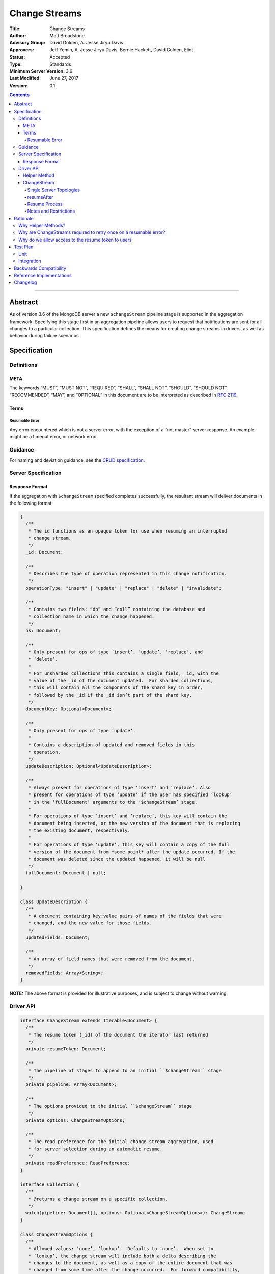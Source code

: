 ==============
Change Streams
==============

:Title: Change Streams
:Author: Matt Broadstone
:Advisory Group: David Golden, A. Jesse Jiryu Davis
:Approvers: Jeff Yemin, A. Jesse Jiryu Davis, Bernie Hackett, David Golden, Eliot
:Status: Accepted
:Type: Standards
:Minimum Server Version: 3.6
:Last Modified: June 27, 2017
:Version: 0.1

.. contents::

--------

Abstract
========

As of version 3.6 of the MongoDB server a new ``$changeStream`` pipeline stage is supported in the aggregation framework.  Specifying this stage first in an aggregation pipeline allows users to request that notifications are sent for all changes to a particular collection.  This specification defines the means for creating change streams in drivers, as well as behavior during failure scenarios.

Specification
=============

-----------
Definitions
-----------

META
----

The keywords “MUST”, “MUST NOT”, “REQUIRED”, “SHALL”, “SHALL NOT”, “SHOULD”,
“SHOULD NOT”, “RECOMMENDED”, “MAY”, and “OPTIONAL” in this document are to be
interpreted as described in `RFC 2119 <https://www.ietf.org/rfc/rfc2119.txt>`_.

Terms
-----

Resumable Error
^^^^^^^^^^^^^^^

Any error encountered which is not a server error, with the exception of a “not master” server response. An example might be a timeout error, or network error.

--------
Guidance
--------

For naming and deviation guidance, see the `CRUD specification <https://github.com/mongodb/specifications/blob/master/source/crud/crud.rst#naming>`_.

--------------------
Server Specification
--------------------

Response Format
---------------

If the aggregation with ``$changeStream`` specified completes successfully, the resultant stream will deliver documents in the following format:

.. code:: typescript

  {
    /**
     * The id functions as an opaque token for use when resuming an interrupted
     * change stream.
     */
    _id: Document;

    /**
     * Describes the type of operation represented in this change notification.
     */
    operationType: "insert" | "update" | "replace" | "delete" | "invalidate";

    /**
     * Contains two fields: “db” and “coll” containing the database and
     * collection name in which the change happened.
     */
    ns: Document;

    /**
     * Only present for ops of type ‘insert’, ‘update’, ‘replace’, and
     * ‘delete’.
     *
     * For unsharded collections this contains a single field, _id, with the
     * value of the _id of the document updated.  For sharded collections,
     * this will contain all the components of the shard key in order,
     * followed by the _id if the _id isn’t part of the shard key.
     */
    documentKey: Optional<Document>;

    /**
     * Only present for ops of type ‘update’.
     *
     * Contains a description of updated and removed fields in this
     * operation.
     */
    updateDescription: Optional<UpdateDescription>;

    /**
     * Always present for operations of type ‘insert’ and ‘replace’. Also
     * present for operations of type ‘update’ if the user has specified ‘lookup’
     * in the ‘fullDocument’ arguments to the ‘$changeStream’ stage.
     *
     * For operations of type ‘insert’ and ‘replace’, this key will contain the
     * document being inserted, or the new version of the document that is replacing
     * the existing document, respectively.
     *
     * For operations of type ‘update’, this key will contain a copy of the full
     * version of the document from *some point* after the update occurred. If the
     * document was deleted since the updated happened, it will be null
     */
    fullDocument: Document | null;

  }

  class UpdateDescription {
    /**
     * A document containing key:value pairs of names of the fields that were
     * changed, and the new value for those fields.
     */
    updatedFields: Document;

    /**
     * An array of field names that were removed from the document.
     */
    removedFields: Array<String>;
  }

**NOTE:** The above format is provided for illustrative purposes, and is subject to change without warning.

----------
Driver API
----------

.. code:: typescript

  interface ChangeStream extends Iterable<Document> {
    /**
     * The resume token (_id) of the document the iterator last returned
     */
    private resumeToken: Document;

    /**
     * The pipeline of stages to append to an initial ``$changeStream`` stage
     */
    private pipeline: Array<Document>;

    /**
     * The options provided to the initial ``$changeStream`` stage
     */
    private options: ChangeStreamOptions;

    /**
     * The read preference for the initial change stream aggregation, used
     * for server selection during an automatic resume.
     */
    private readPreference: ReadPreference;
  }

  interface Collection {
    /**
     * @returns a change stream on a specific collection.
     */
    watch(pipeline: Document[], options: Optional<ChangeStreamOptions>): ChangeStream;
  }

  class ChangeStreamOptions {
    /**
     * Allowed values: ‘none’, ‘lookup’.  Defaults to ‘none’.  When set to
     * ‘lookup’, the change stream will include both a delta describing the
     * changes to the document, as well as a copy of the entire document that was
     * changed from some time after the change occurred.  For forward compatibility,
     * a driver MUST NOT raise an error when a user provides an unknown value. The
     * driver relies on the server to validate this option.
     *
     * @note this is an option of the `$changeStream` pipeline stage.
     */
    fullDocument: string = ‘none’;


    /**
     * Specifies the logical starting point for the new change stream.
     *
     * @note this is an option of the `$changeStream` pipeline stage.
     */
    resumeAfter: Optional<Document>;

    /**
     * The maximum amount of time for the server to wait on new documents to satisfy
     * a change stream query.
     *
     * This is the same field described in FindOptions in the CRUD spec.
     * @see https://github.com/mongodb/specifications/blob/master/source/crud/crud.rst#read
     * @note this option is an alias for `maxTimeMS`, used on `getMore` commands
     */
    maxAwaitTimeMS: Optional<Int64>;

    /**
     * The number of documents to return per batch.
     *
     * This option is sent only if the caller explicitly provides a value. The
     * default is to not send a value.
     *
     * @see https://docs.mongodb.com/manual/reference/command/aggregate
     * @note this is an aggregation command option
     */
    batchSize: Optional<Int32>;

    /**
     * Specifies a collation.
     *
     * This option is sent only if the caller explicitly provides a value. The
     * default is to not send a value.
     *
     * @see https://docs.mongodb.com/manual/reference/command/aggregate
     * @note this is an aggregation command option
     */
    collation: Optional<Document>;

  }


Helper Method
-------------

The driver API consists of one helper method located on a driver’s Collection type, as well as a new ``ChangeStream`` type.  The helper MUST return a ``ChangeStream`` instance.  Implementers MUST document that helper method is preferred to running a raw aggregation with a ``$changeStream`` stage, for the purpose of supporting resumability.

The helper method must construct an aggregation command with a REQUIRED initial ``$changeStream`` stage.  A driver MUST NOT throw a custom exception if multiple ``$changeStream`` stages are present (e.g. if a user also passed ``$changeStream`` in the pipeline supplied to the helper), as the server will return an error.

The aggregation command MUST use the inherited read concern of the collection it is being run against, in accordance with the `Read and Write Concern specification <https://github.com/mongodb/specifications/blob/master/source/read-write-concern/read-write-concern.rst#via-code>`_ .  The initial implementation of change streams on the server requires a “majority” read concern, drivers MUST document this requirement.  Drivers SHALL NOT throw an exception if any other read preference is specified, but instead should depend on the server to return an error.

The stage has the following shape:

.. code:: typescript

  { $changeNotification: ChangeStreamOptions }

The first parameter of the helper specifies an array of aggregation pipeline stages which MUST be appended to the initial stage. Drivers MUST support an empty pipeline. Languages which support default parameters MAY specify an empty array as the default value for this parameter. Drivers SHOULD otherwise make specification of a pipeline as similar as possible to the `aggregate <https://github.com/mongodb/specifications/blob/master/source/crud/crud.rst#read>`_ CRUD method.

Additionally, implementors MAY provide a form of this method which requires no parameters, assuming no options and no additional stages beyond the initial ``$changeStream`` stage:

.. code:: python

  for change in db.collection.watch():
      print(change)

Presently change streams support only a subset of available aggregation stages:

 - ``$match``
 - ``$project``
 - ``$addFields``
 - ``$replaceRoot``
 - ``$redact``

A driver MUST NOT throw an exception if any unsupported stage is provided, but instead depend on the server to return an error.

The aggregate helper method MUST have no new logic related to the ``$changeStream`` stage. Drivers MUST be capable of handling `TAILABLE_AWAIT <https://github.com/mongodb/specifications/blob/master/source/crud/crud.rst#read>`_  cursors from the aggregate command in the same way they handle such cursors from find.


ChangeStream
------------

A ``ChangeStream`` is an abstraction of a `TAILABLE_AWAIT <https://github.com/mongodb/specifications/blob/master/source/crud/crud.rst#read>`_ cursor, with support for resumability.  Implementors MAY choose to implement a ``ChangeStream`` as an extension of an existing tailable cursor implementation.  If the ``ChangeStream`` is implemented as a type which owns a tailable cursor, then the implementor MUST provide a method to close the change stream, as well as satisfy the requirements of extending ``Iterable<Document>``.

The following is an example of the desired user experience:

.. code:: python

  try:
      for change in db.collection.watch(...)
          print(change)
  except Exception:
      # We know for sure it's unrecoverable:
      log.error("...")


A change stream MUST track the last resume token returned by the iterator to the user, caching it locally for use in future attempts to resume.  A driver MUST raise an error on the first response received without a resume token (e.g. the user has removed it with a pipeline stage).  The error message SHOULD resemble “Cannot provide resume functionality when the resume token is missing”.

A change stream MUST attempt to resume a single time if it encounters any resumable error.  A change stream MUST NOT attempt to resume on any other type of error, with the exception of a “not master” server error.  If a driver receives a “not master” error (for instance, because the primary it was connected to is stepping down), it will treat the error as a resumable error and attempt to resume.

In addition to tracking the most recently delivered resume token, change streams MUST also track the read preference specified when the change stream was created. In the event of a resumable error, a change stream MUST perform server selection with the original read preference before attempting to resume.

Single Server Topologies
^^^^^^^^^^^^^^^^^^^^^^^^

Presently, change streams cannot be initiated on single server topologies as they do not have an oplog.  Drivers MUST NOT throw an exception in this scenario, but instead rely on an error returned from the server.  This allows for the server to seamlessly introduce support for this in the future, without need to make changes in driver code.

resumeAfter
^^^^^^^^^^^

When resuming a change stream after a disconnect, the driver issuing a new ``$changeStream`` request MUST specify a ``resumeAfter`` key with a resume token from the last change it saw.  In this case, the aggregation will return notifications starting with the log entry immediately *after* the provided token.  If the resume token specified does not exist, the server will return an error.  If ``resumeAfter`` is omitted completely, or is null, the most recent oplog entry will be returned.

Resume Process
^^^^^^^^^^^^^^

Once a ``ChangeStream`` has encountered a resumable error, it MUST attempt to resume one time.  The process for resuming MUST follow these steps:

Perform server selection
Connect to selected server
Issue a ``killCursors`` command with the original cursor id
This process MUST NOT be allowed to throw an exception in the event that the server receiving the ``killCursors`` command has no knowledge of the cursor the driver is trying to close.
Execute the known aggregation command, specifying a ``resumeAfter`` with the last known ``resumeToken``


Notes and Restrictions
^^^^^^^^^^^^^^^^^^^^^^

**1. `fullDocument` lookup can result in change documents larger than 16MB**

There is a risk that if there is a large change to a large document, the full document and delta might result in a document larger than the 16MB limitation on BSON documents.  If that happens the cursor will be closed, and a server error will be returned.

**2. Users can remove the resume token with aggregation stages**

It is possible for a user to specify the following stage:

.. code:: javascript

    { $project: { _id: 0 } }

Similar removal of the resume token is possible with the ``$redact`` and ``$replaceRoot`` stages.  While this is not technically illegal, it makes it impossible for drivers to support resumability.  Users may explicitly opt out of resumability by issuing a raw aggregation with a ``$changeStream`` stage.

Rationale
=========

-------------------
Why Helper Methods?
-------------------

Change streams are a first class concept similar to CRUD or aggregation; the fact that they are initiated via an aggregation pipeline stage is merely an implementation detail.  By requiring drivers to support top-level helper methods for this feature we not only signal this intent, but also solve a number of other potential problems:

Disambiguation of the result type of this special-case aggregation pipeline (``ChangeStream``), and an ability to control the behaviors of the resultant cursor

More accurate support for the concept of a maximum time the user is willing to wait for subsequent queries to complete on the resultant cursor (``maxAwaitTimeMs``)

Finer control over the options pertaining specifically to this type of operation, without polluting the already well-defined ``AggregateOptions``

Flexibility for future potentially breaking changes for this feature on the server

------------------------------------------------------------------
Why are ChangeStreams required to retry once on a resumable error?
------------------------------------------------------------------

User experience is of the utmost importance. Errors not originating from the server are generally network errors, and network errors can be transient.  Attempting to resume an interrupted change stream after the initial error allows for a seamless experience for the user, while subsequent network errors are likely to be an outage which can then be exposed to the user with greater confidence.

---------------------------------------------------
Why do we allow access to the resume token to users
---------------------------------------------------

Imagine a scenario in which a user wants to process each change to a collection **at least once**, but the application crashes during processing.  In order to overcome this failure, a user might use the following approach:

.. code:: python

  resumeToken = None
  localChange = getChangeFromLocalStorage()
  if localChange:
    processChange(localChange)
    resumeToken = localChange[‘_id’]

  try:
      for change in db.collection.watch([...], resumeAfter=resumeToken)
          persistToLocalStorage(change)
          processChange(change)
  except Exception:
      log.error("...")

In this case the current change is always persisted locally, including the resume token, such that on restart the application can still process the change while ensuring that the change stream continues from the right logical time in the oplog.  It is the application's responsibility to ensure that ``processChange`` is idempotent, this design merely makes a reasonable effort to process each change **at least** once.


Test Plan
=========

----
Unit
----

1. ``$changeStream`` must be the first stage in a change stream pipeline sent to the server

2. The ``watch`` helper must not throw a custom exception when executed against a single server topology, but instead depend on a server error

3. ``ChangeStream`` must continuously track the last seen ``resumeToken``

4. ``ChangeStream`` will throw an exception if the server response is missing the resume token

5. ``ChangeStream`` will automatically resume one time on a resumable error (including `not master`) with the initial pipeline and options, except for the addition/update of a ``resumeToken``.

6. ``ChangeStream`` will not attempt to resume on a server error

7. ``ChangeStream`` will perform server selection before attempting to resume, using initial ``readPreference``

8. Ensure that a cursor returned from an aggregate command with a cursor id, and an initial empty batch, is not closed on the driver side.

9. The ``killCursors`` command sent during the “Resume Process” must not be allowed to throw an exception.

-----------
Integration
-----------

1. The server returns change stream responses in the specified ``ServerResponse`` format

2. Executing a ``watch`` helper on a Collection results in notifications for changes to the specified collection


Backwards Compatibility
=======================

There should be no backwards compatibility concerns.


Reference Implementations
=========================

 - NODE (NODE-1055)
 - PYTHON (PYTHON-1338)
 - RUBY (RUBY-1228)

Changelog
=========
+------------+---------------------------------------------------+
| 2017-08-03 | Initial commit                                    |
+------------+---------------------------------------------------+

